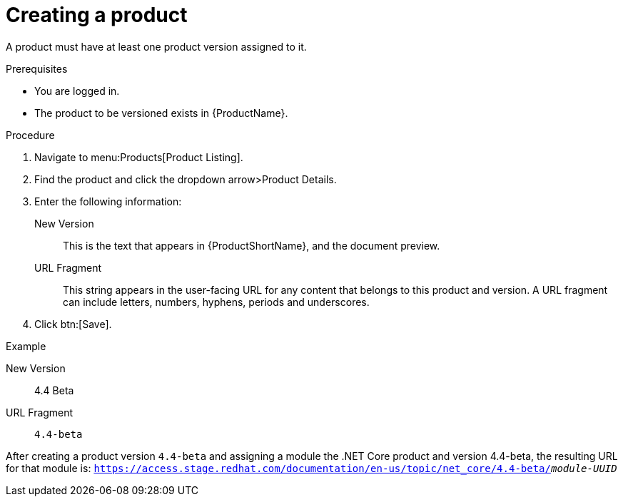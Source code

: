 [id="versioning-a-product_{context}"]
= Creating a product

A product must have at least one product version assigned to it.

.Prerequisites

* You are logged in.
* The product to be versioned exists in {ProductName}.

.Procedure

. Navigate to menu:Products[Product Listing].

. Find the product and click the dropdown arrow>Product Details.

. Enter the following information:
  New Version:: This is the text that appears in {ProductShortName}, and the document preview.
  URL Fragment:: This string appears in the user-facing URL for any content that belongs to this product and version. A URL fragment can include letters, numbers, hyphens, periods and underscores.
  
. Click btn:[Save].

.Example

New Version:: 4.4 Beta
URL Fragment:: `4.4-beta` 

After creating a product version `4.4-beta` and assigning a module the .NET Core product and version 4.4-beta, the resulting URL for that module is: `https://access.stage.redhat.com/documentation/en-us/topic/net_core/4.4-beta/_module-UUID_`
